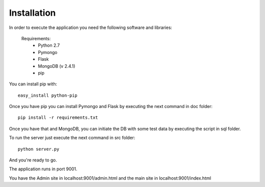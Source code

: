 Installation
------------

In order to execute the application you need the following software and libraries:

    Requirements:
        - Python 2.7
        - Pymongo
        - Flask
        - MongoDB (v 2.4.1)
        - pip

You can install pip with: ::

    easy_install python-pip

Once you have pip you can install Pymongo and Flask by executing the next command in doc folder: ::
    
   pip install -r requirements.txt 

Once you have that and MongoDB, you can initiate the DB with some test data by executing the script in sql folder.

To run the server just execute the next command in src folder: ::

    python server.py


And you're ready to go.

The application runs in port 9001.

You have the Admin site in localhost:9001/admin.html and the main site in localhost:9001/index.html

